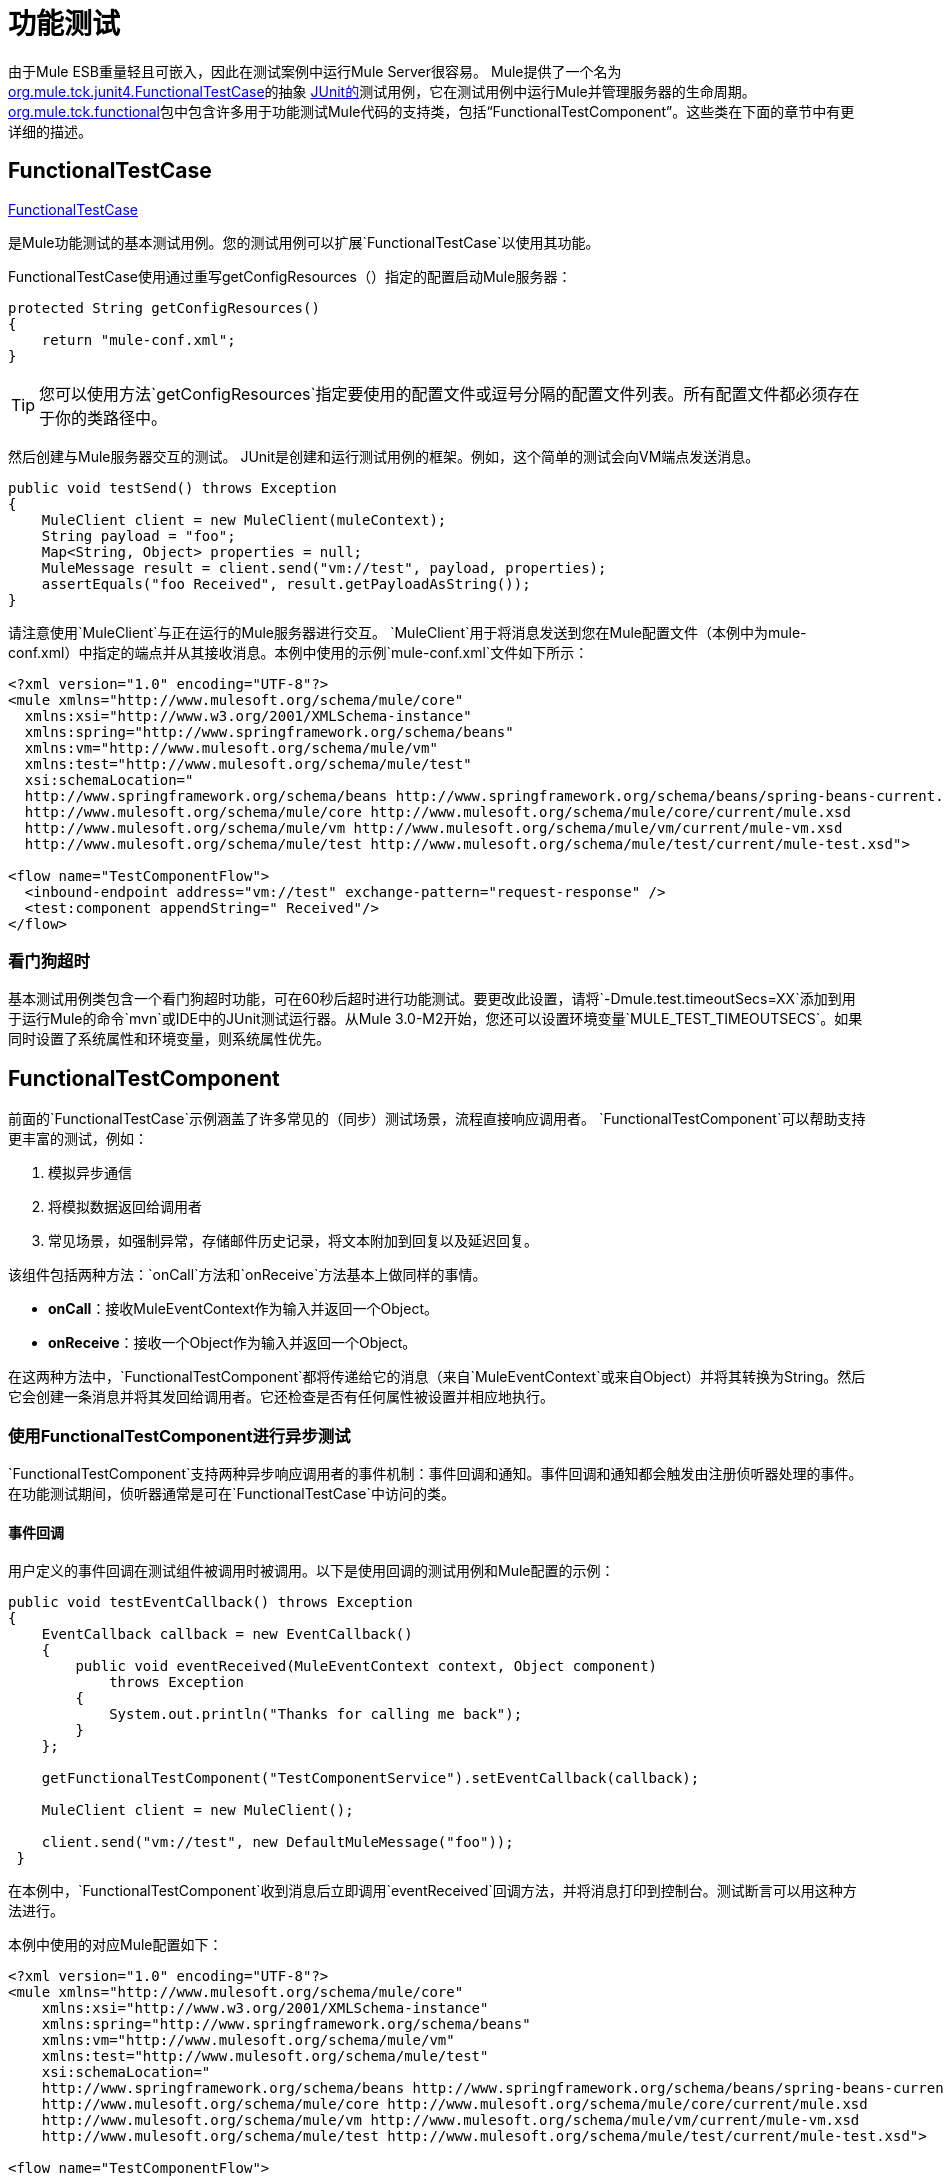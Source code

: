 = 功能测试
:keywords: testing, functional testing

由于Mule ESB重量轻且可嵌入，因此在测试案例中运行Mule Server很容易。 Mule提供了一个名为 link:http://www.mulesoft.org/docs/site/3.7.0/apidocs/org/mule/tck/junit4/FunctionalTestCase.html[org.mule.tck.junit4.FunctionalTestCase]的抽象 link:http://junit.sourceforge.net/index.html[JUnit的]测试用例，它在测试用例中运行Mule并管理服务器的生命周期。 link:http://www.mulesoft.org/docs/site/3.7.0/apidocs/org/mule/tck/functional/package-summary.html[org.mule.tck.functional]包中包含许多用于功能测试Mule代码的支持类，包括“FunctionalTestComponent”。这些类在下面的章节中有更详细的描述。

==  FunctionalTestCase

link:http://www.mulesoft.org/docs/site/3.7.0/apidocs/org/mule/tck/FunctionalTestCase.html[FunctionalTestCase]

是Mule功能测试的基本测试用例。您的测试用例可以扩展`FunctionalTestCase`以使用其功能。

FunctionalTestCase使用通过重写getConfigResources（）指定的配置启动Mule服务器：

[source, java, linenums]
----
protected String getConfigResources()
{
    return "mule-conf.xml";
}
----

[TIP]
您可以使用方法`getConfigResources`指定要使用的配置文件或逗号分隔的配置文件列表。所有配置文件都必须存在于你的类路径中。

然后创建与Mule服务器交互的测试。 JUnit是创建和运行测试用例的框架。例如，这个简单的测试会向VM端点发送消息。

[source, java, linenums]
----
public void testSend() throws Exception
{
    MuleClient client = new MuleClient(muleContext);
    String payload = "foo";
    Map<String, Object> properties = null;
    MuleMessage result = client.send("vm://test", payload, properties);
    assertEquals("foo Received", result.getPayloadAsString());
}
----

请注意使用`MuleClient`与正在运行的Mule服务器进行交互。 `MuleClient`用于将消息发送到您在Mule配置文件（本例中为mule-conf.xml）中指定的端点并从其接收消息。本例中使用的示例`mule-conf.xml`文件如下所示：

[source, xml, linenums]
----
<?xml version="1.0" encoding="UTF-8"?>
<mule xmlns="http://www.mulesoft.org/schema/mule/core"
  xmlns:xsi="http://www.w3.org/2001/XMLSchema-instance"
  xmlns:spring="http://www.springframework.org/schema/beans"
  xmlns:vm="http://www.mulesoft.org/schema/mule/vm"
  xmlns:test="http://www.mulesoft.org/schema/mule/test"
  xsi:schemaLocation="
  http://www.springframework.org/schema/beans http://www.springframework.org/schema/beans/spring-beans-current.xsd
  http://www.mulesoft.org/schema/mule/core http://www.mulesoft.org/schema/mule/core/current/mule.xsd
  http://www.mulesoft.org/schema/mule/vm http://www.mulesoft.org/schema/mule/vm/current/mule-vm.xsd
  http://www.mulesoft.org/schema/mule/test http://www.mulesoft.org/schema/mule/test/current/mule-test.xsd">
  
<flow name="TestComponentFlow">
  <inbound-endpoint address="vm://test" exchange-pattern="request-response" />
  <test:component appendString=" Received"/>
</flow>
----

=== 看门狗超时

基本测试用例类包含一个看门狗超时功能，可在60秒后超时进行功能测试。要更改此设置，请将`-Dmule.test.timeoutSecs=XX`添加到用于运行Mule的命令`mvn`或IDE中的JUnit测试运行器。从Mule 3.0-M2开始，您还可以设置环境变量`MULE_TEST_TIMEOUTSECS`。如果同时设置了系统属性和环境变量，则系统属性优先。

==  FunctionalTestComponent

前面的`FunctionalTestCase`示例涵盖了许多常见的（同步）测试场景，流程直接响应调用者。 `FunctionalTestComponent`可以帮助支持更丰富的测试，例如：

. 模拟异步通信
. 将模拟数据返回给调用者
. 常见场景，如强制异常，存储邮件历史记录，将文本附加到回复以及延迟回复。

该组件包括两种方法：`onCall`方法和`onReceive`方法基本上做同样的事情。

*  *onCall*：接收MuleEventContext作为输入并返回一个Object。
*  *onReceive*：接收一个Object作为输入并返回一个Object。

在这两种方法中，`FunctionalTestComponent`都将传递给它的消息（来自`MuleEventContext`或来自Object）并将其转换为String。然后它会创建一条消息并将其发回给调用者。它还检查是否有任何属性被设置并相应地执行。

=== 使用FunctionalTestComponent进行异步测试

`FunctionalTestComponent`支持两种异步响应调用者的事件机制：事件回调和通知。事件回调和通知都会触发由注册侦听器处理的事件。在功能测试期间，侦听器通常是可在`FunctionalTestCase`中访问的类。

==== 事件回调

用户定义的事件回调在测试组件被调用时被调用。以下是使用回调的测试用例和Mule配置的示例：

[source, java, linenums]
----
public void testEventCallback() throws Exception
{
    EventCallback callback = new EventCallback()
    {
        public void eventReceived(MuleEventContext context, Object component)
            throws Exception
        {
            System.out.println("Thanks for calling me back");
        }
    };
  
    getFunctionalTestComponent("TestComponentService").setEventCallback(callback);
        
    MuleClient client = new MuleClient();
          
    client.send("vm://test", new DefaultMuleMessage("foo"));
 }
----

在本例中，`FunctionalTestComponent`收到消息后立即调用`eventReceived`回调方法，并将消息打印到控制台。测试断言可以用这种方法进行。

本例中使用的对应Mule配置如下：

[source, xml, linenums]
----
<?xml version="1.0" encoding="UTF-8"?>
<mule xmlns="http://www.mulesoft.org/schema/mule/core"
    xmlns:xsi="http://www.w3.org/2001/XMLSchema-instance"
    xmlns:spring="http://www.springframework.org/schema/beans"
    xmlns:vm="http://www.mulesoft.org/schema/mule/vm"
    xmlns:test="http://www.mulesoft.org/schema/mule/test"
    xsi:schemaLocation="
    http://www.springframework.org/schema/beans http://www.springframework.org/schema/beans/spring-beans-current.xsd
    http://www.mulesoft.org/schema/mule/core http://www.mulesoft.org/schema/mule/core/current/mule.xsd
    http://www.mulesoft.org/schema/mule/vm http://www.mulesoft.org/schema/mule/vm/current/mule-vm.xsd
    http://www.mulesoft.org/schema/mule/test http://www.mulesoft.org/schema/mule/test/current/mule-test.xsd">
  
<flow name="TestComponentFlow">
    <inbound-endpoint address="vm://test" exchange-pattern="request-response" /> 
    <component>
        <singleton-object class="org.mule.tck.functional.FunctionalTestComponent"/>
    </component>
</flow>
----

请注意，在此配置中，我们没有使用"<{{0}}>"元素，因为我们需要`FunctionalTestComponent`作为单例才能使回调正常工作。

有关Spring组件上的事件回调示例，请参阅下面的<<Additional Example: Event Callback With a Spring Component>>。

==== 通知

通知是事件回调的替代方法。收到活动时，`FunctionalTestComponent`发出通知，通知我们已收到活动。我们需要在我们的测试中设置一个侦听器（`FunctionalTestNotificationListener`）来捕获此通知。

要做到这一点，我们必须首先让我们的测试用例实现`FunctionalTestNotificationListener`接口。然后，我们必须实现此侦听器公开的方法`onNotification`。在下面的示例中，我们检查`notification.getAction`以查看它是否是由`FunctionalTestComponent`触发的`FunctionalTestNotification`。如果是，我们将其打印到控制台。

[source, java, linenums]
----
public void onNotification(ServerNotification notification)
{
    if (notification.getAction() == FunctionalTestNotification.EVENT_RECEIVED)
    {
        System.out.println("Event Received");
    }
}
----

现在，为了让听众开始收听通知，我们必须注册它：

[source]
----
muleContext.registerListener(this,"myComponent");
----

=== 从FunctionalTestComponent返回模拟数据

`FunctionalTestComponent`可以返回指定在文件中或嵌入到Mule配置中的模拟数据。例如，要让`FunctionalTestComponent`返回消息"donkey"，您可以按如下方式配置组件：

[source, xml, linenums]
----
<test:component>
    <test:return-data>donkey</test:return-data>
</test:component>
----

要从文件返回内容，可以使用：

[source, xml, linenums]
----
<test:component>
    <test:return-data file="abc.txt"/>
</test:component>
----

引用的文件应该存在于Mule类路径中。

===  FunctionalTestComponent的其他有用功能

==== 强制例外

您可以使用`throwException`始终返回由`exceptionToThrow`指定的异常，如下所示：

[source, xml]
----
<test:component  throwException="true"  exceptionToThrow="your.service.exception"/>
----

==== 存储消息历史记录

默认情况下，`FunctionalTestComponent`接收到的每条消息均已存储并可以检索。如果您不希望存储此信息，则可以将`enableMessageHistory`设置为false。例如，如果您通过组件运行数百万条消息，那么如果启用此功能，最终可能会发生内存不足错误。

启用：

[source, xml]
----
<test:component enableMessageHistory="true" />
----

消息存储在ArrayList中。要检索存储的邮件，请使用`getReceivedMessage`方法按号码检索它（例如，`getReceivedMessage(1)`检索存储的第一条邮件），或者使用`getLastReceivedMessage`检索最后一条邮件收到了。您可以使用`getReceivedMessages`返回存储的消息总数。

==== 将文本附加到回复

您可以使用`appendString`将文本附加到响应消息中，如下所示：

[source,xml]
----
<test:component appendString="Received" />
----

==== 延迟响应

您可以设置`waitTime`延迟此`FunctionalTestComponent`的回复。在这个例子中，响应延迟了五秒钟：

[source,xml]
----
<test:component waitTime="5000" />
----

==== 禁用入站转换器

您可以将doInboundTransform设置为false以禁用入站转换器。例如：

[source,xml]
----
<test:component doInboundTransform="false" />
----

== 其他功能

`functional`软件包包含其他几个类，例如`CounterCallback`，这是一个测试回调，用于统计收到的消息数量。有关完整信息，请参阅`org.mule.tck.functional` Javadoc。

== 附加示例：使用Spring组件进行事件回调

此示例与上面的"Event Callbacks"示例类似，只是此处使用的组件是Spring组件。在这种情况下，我们可以使用Spring注册表查找组件。

[source, java, linenums]
----
public void testEventCallback() throws Exception
{
    EventCallback callback = new EventCallback()
    {
        public void eventReceived(MuleEventContext context, Object component)
            throws Exception
        {
            System.out.println("Thanks for calling me back");
        }
    };
  
    ApplicationContext ac =
(ApplicationContext)muleContext.getRegistry().lookupObject(SpringRegistry.SPRING_APPLICATION_CONTEXT);
    FunctionalTestComponent testComponent = (FunctionalTestComponent) ac.getBean("FTC");
    testComponent.setEventCallback(callback);
        
    MuleClient client = new MuleClient();
          
    client.send("vm://test", new DefaultMuleMessage("foo"));
 }
----

相应的Mule配置如下：

[source, xml, linenums]
----
<?xml version="1.0" encoding="UTF-8"?>
<mule xmlns="http://www.mulesoft.org/schema/mule/core"
  xmlns:xsi="http://www.w3.org/2001/XMLSchema-instance"
    xmlns:spring="http://www.springframework.org/schema/beans"
    xmlns:vm="http://www.mulesoft.org/schema/mule/vm"
    xmlns:test="http://www.mulesoft.org/schema/mule/test"
    xsi:schemaLocation="
    http://www.springframework.org/schema/beans http://www.springframework.org/schema/beans/spring-beans-current.xsd
    http://www.mulesoft.org/schema/mule/core http://www.mulesoft.org/schema/mule/core/current/mule.xsd
    http://www.mulesoft.org/schema/mule/vm http://www.mulesoft.org/schema/mule/vm/current/mule-vm.xsd
    http://www.mulesoft.org/schema/mule/test http://www.mulesoft.org/schema/mule/test/current/mule-test.xsd">
  
<flow name="TestComponentFlow">
   <inbound-endpoint address="vm://test" exchange-pattern="request-response" /> 
   <component>
        <spring-object bean="FTC" />
   </component>
</flow>
----

== 测试组件配置参考

以下是关于测试框架（mule-test.xsd）中提供的测试组件的详细信息。

== 元器件

可用于测试消息流的组件。它是一个可配置的组件。可以设置组件的返回数据，以便用户可以模拟对真实服务的呼叫。该组件还可以在收到消息时跟踪调用历史记录和触发通知。

<component>的{​​{0}}属性

[%header,cols="5*"]
|===
| {名称{1}}输入 |必 |缺省 |说明
| throwException  |布尔值 |否 |   |组件是否应在发生任何处理之前抛出异常。
| logMessageDetails  |布尔值 |否 |   |是否将所有消息详细信息输出到日志。这包括所有标题和完整的有效载荷。信息以INFO级别记录。
| doInboundTransform  |布尔 |否 |   |是否使用入站端点上设置的变换器对消息进行转换，然后才能处理。默认值是true。
| exceptionToThrow  |名称（无空格） |否 |   |要抛出的异常对象的完全限定类名。与`throwException`结合使用。如果没有指定，默认情况下会抛出`FunctionalTestException`。
| exceptionText  |字符串 |否 |   |抛出异常的文本。与`throwException`结合使用。如果没有指定，则使用空的消息。
| enableMessageHistory  |布尔值 |否 |   |测试组件接收的每条消息都存储并可以检索。如果您不希望保存这些信息，例如通过组件运行数百万条消息，则可以禁用此功能以避免可能发生的内存不足错误。
| enableNotifications  |布尔值 |否 |   |是否在组件接收到消息时触发{{0}​​}。测试用例可以注册接收这些通知，并对当前消息进行断言。
| appendString  |字符串 |否 |   |附加到每个通过组件的消息有效载荷的字符串值。请注意，通过设置此属性，可以隐式选择将消息有效内容转换为字符串，并返回字符串有效内容。入站变换器（如果有）首先被应用，但如果没有返回字符串，则`MuleEventContext.getMessageAsString()`被直接调用。
|等待时间 |长 |否 |   |返回结果之前等待的时间（以毫秒为单位）。在等待开始之前，所有处理都发生在组件中。
| id  |字符串 |否 |   |此组件的名称
|===

<component>的{​​{0}}子元素

[%header,cols="34,33,33"]
|===
| {名称{1}}基数 |说明
|返回数据 | 0..1  |定义从服务返回的数据一旦被调用。返回数据可以位于您使用`file`属性（在类路径或磁盘上指定资源）指定的文件中，或者返回数据可以直接嵌入到XML中。
| callback  | 0..1  |调用测试组件时调用的用户定义的回调。这对于捕获消息计数等信息非常有用。使用`class`属性指定回调类名称，该名称必须是实现`org.mule.tck.functional.EventCallback`的对象。
|===

==  Web服务组件

可用于测试Web服务的组件。此组件与`component`元素具有相同的属性，但除了实现`org.mule.api.lifecycle.Callable`外，还实现`org.mule.api.component.simple.EchoService`，`org.mule.tck.testmodels.services.DateService`和`org.mule.tck.testmodels.services.PeopleService`。将此端点用于CXF等WS端点时，请确保将端点的`serviceClass`属性设置为您正在使用的服务类型。

<web-service-component>的{​​{0}}属性

[%header,cols="5*"]
|===
| {名称{1}}输入 |必 |缺省 |说明
| throwException  |布尔值 |否 |   |组件是否应在发生任何处理之前抛出异常。
| logMessageDetails  |布尔值 |否 |   |是否将所有消息详细信息输出到日志。这包括所有标题和完整的有效载荷。信息以INFO级别记录。
| doInboundTransform  |布尔 |否 |   |是否使用入站端点上设置的变换器对消息进行转换，然后才能处理。默认值是true。
| exceptionToThrow  |名称（无空格） |否 |   |要抛出的异常对象的完全限定类名。与`throwException`结合使用。如果没有指定，默认情况下会抛出`FunctionalTestException`。
| exceptionText  |字符串 |否 |   |抛出异常的文本。与`throwException`结合使用。如果没有指定，则使用空的消息。
| enableMessageHistory  |布尔值 |否 |   |测试组件接收的每条消息都存储并可以检索。如果您不希望保存这些信息，例如通过组件运行数百万条消息，则可以禁用此功能以避免可能发生的内存不足错误。
| enableNotifications  |布尔值 |否 |   |是否在组件接收到消息时触发{{0}​​}。测试用例可以注册接收这些通知，并对当前消息进行断言。
| appendString  |字符串 |否 |   |附加到每个通过组件的消息有效载荷的字符串值。请注意，通过设置此属性，可以隐式选择将消息有效内容转换为字符串，并返回字符串有效内容。入站变换器（如果有）首先被应用，但如果没有返回字符串，则`MuleEventContext.getMessageAsString()`被直接调用。
|等待时间 |长 |否 |   |返回结果之前等待的时间（以毫秒为单位）。在等待开始之前，所有处理都发生在组件中。
| id  |字符串 |否 |   |此组件的名称
|===

<web-service-component>的{​​{0}}子元素

[%header,cols="34,33,33"]
|===
| {名称{1}}基数 |说明
|返回数据 | 0..1  |定义从服务返回的数据一旦被调用。返回数据可以位于您使用`file`属性（在类路径或磁盘上指定资源）指定的文件中，或者返回数据可以直接嵌入到XML中。
| callback  | 0..1  |调用测试组件时调用的用户定义的回调。这对于捕获消息计数等信息非常有用。使用`class`属性指定回调类名称，该名称必须是实现`org.mule.tck.functional.EventCallback`的对象。
|===

== 另请参阅

* 请阅读 link:http://blogs.mulesoft.com/biz/mule/shared-resources-and-testing/[MuleSoft博客]

// * link:/munit/v/1.1.1[MUnit 1.1.1]
